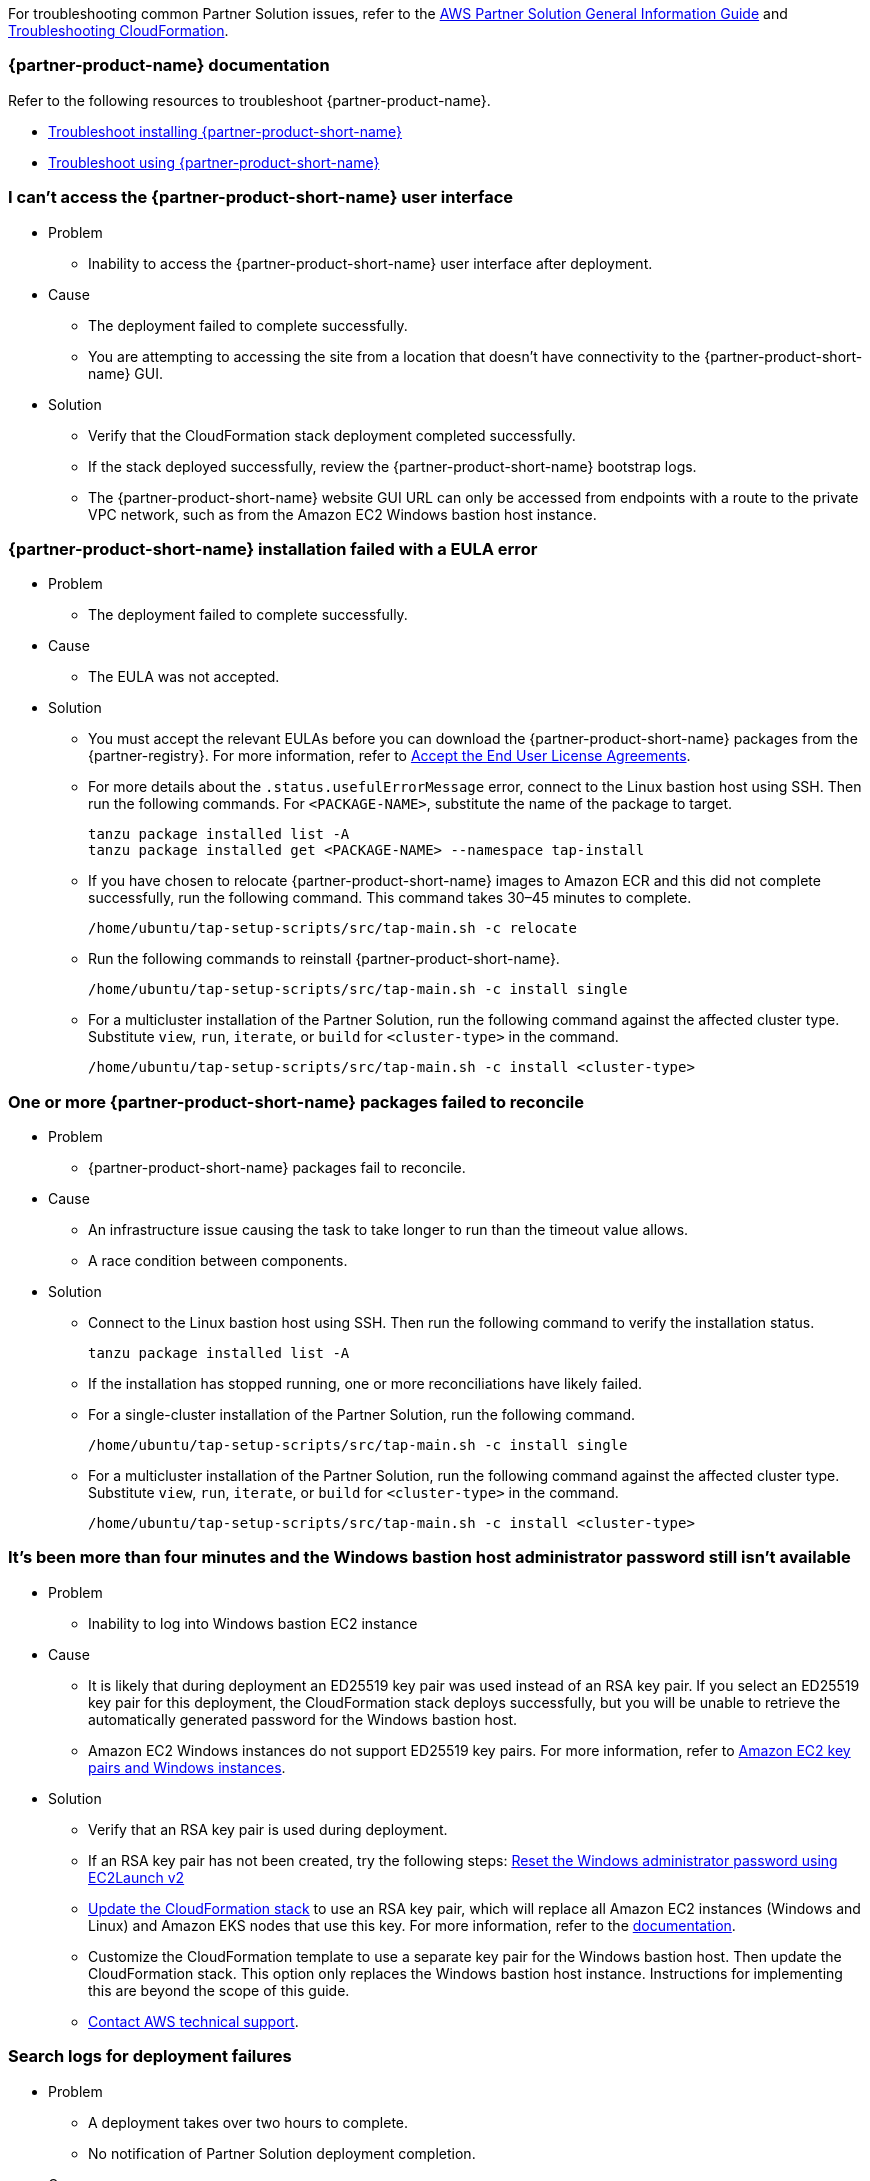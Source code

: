 //Add any unique troubleshooting steps here.

For troubleshooting common Partner Solution issues, refer to the https://fwd.aws/rA69w?[AWS Partner Solution General Information Guide^] and https://docs.aws.amazon.com/AWSCloudFormation/latest/UserGuide/troubleshooting.html[Troubleshooting CloudFormation^].

=== {partner-product-name} documentation

Refer to the following resources to troubleshoot {partner-product-name}.

* https://docs.vmware.com/en/VMware-Tanzu-Application-Platform/1.4/tap/troubleshooting-tap-troubleshoot-install-tap.html[Troubleshoot installing {partner-product-short-name}^]
* https://docs.vmware.com/en/VMware-Tanzu-Application-Platform/1.4/tap/troubleshooting-tap-troubleshoot-using-tap.html[Troubleshoot using {partner-product-short-name}^]

=== I can't access the {partner-product-short-name} user interface

* Problem
** Inability to access the {partner-product-short-name} user interface after deployment.

* Cause
** The deployment failed to complete successfully.
** You are attempting to accessing the site from a location that doesn't have connectivity to the {partner-product-short-name} GUI.

* Solution
** Verify that the CloudFormation stack deployment completed successfully.
** If the stack deployed successfully, review the {partner-product-short-name} bootstrap logs.
** The {partner-product-short-name} website GUI URL can only be accessed from endpoints with a route to the private VPC network, such as from the Amazon EC2 Windows bastion host instance.

=== {partner-product-short-name} installation failed with a EULA error

* Problem
** The deployment failed to complete successfully.

* Cause
** The EULA was not accepted.

* Solution
** You must accept the relevant EULAs before you can download the {partner-product-short-name} packages from the {partner-registry}. For more information, refer to https://docs.vmware.com/en/VMware-Tanzu-Application-Platform/1.4/tap/install-tanzu-cli.html#accept-the-end-user-license-agreements-0[Accept the End User License Agreements^].
** For more details about the `+.status.usefulErrorMessage+` error, connect to the Linux bastion host using SSH. Then run the following commands. For `<PACKAGE-NAME>`, substitute the name of the package to target.
+
----
tanzu package installed list -A
tanzu package installed get <PACKAGE-NAME> --namespace tap-install
----
+
** If you have chosen to relocate {partner-product-short-name} images to Amazon ECR and this did not complete successfully, run the following command. This command takes 30–45 minutes to complete.
+
----
/home/ubuntu/tap-setup-scripts/src/tap-main.sh -c relocate
----
+
** Run the following commands to reinstall {partner-product-short-name}.
+
----
/home/ubuntu/tap-setup-scripts/src/tap-main.sh -c install single
----
+
** For a multicluster installation of the Partner Solution, run the following command against the affected cluster type. Substitute `view`, `run`, `iterate`, or `build` for `<cluster-type>` in the command.
+
----
/home/ubuntu/tap-setup-scripts/src/tap-main.sh -c install <cluster-type>
----

=== One or more {partner-product-short-name} packages failed to reconcile

* Problem
** {partner-product-short-name} packages fail to reconcile.

* Cause
** An infrastructure issue causing the task to take longer to run than the timeout value allows.
** A race condition between components.

* Solution
** Connect to the Linux bastion host using SSH. Then run the following command to verify the installation status.
+
----
tanzu package installed list -A
----
+
** If the installation has stopped running, one or more reconciliations have likely failed.
** For a single-cluster installation of the Partner Solution, run the following command.
+
----
/home/ubuntu/tap-setup-scripts/src/tap-main.sh -c install single
----
+
** For a multicluster installation of the Partner Solution, run the following command against the affected cluster type. Substitute `view`, `run`, `iterate`, or `build` for `<cluster-type>` in the command.
+
----
/home/ubuntu/tap-setup-scripts/src/tap-main.sh -c install <cluster-type>
----

=== It's been more than four minutes and the Windows bastion host administrator password still isn't available

* Problem
** Inability to log into Windows bastion EC2 instance

* Cause
** It is likely that during deployment an ED25519 key pair was used instead of an RSA key pair. If you select an ED25519 key pair for this deployment, the CloudFormation stack deploys successfully, but you will be unable to retrieve the automatically generated password for the Windows bastion host.
** Amazon EC2 Windows instances do not support ED25519 key pairs. For more information, refer to https://docs.aws.amazon.com/AWSEC2/latest/WindowsGuide/ec2-key-pairs.html[Amazon EC2 key pairs and Windows instances^].

* Solution
** Verify that an RSA key pair is used during deployment.
** If an RSA key pair has not been created, try the following steps: https://docs.aws.amazon.com/AWSEC2/latest/WindowsGuide/ResettingAdminPassword_EC2Launchv2.html[Reset the Windows administrator password using EC2Launch v2^]
** https://docs.aws.amazon.com/AWSCloudFormation/latest/UserGuide/using-cfn-updating-stacks-direct.html[Update the CloudFormation stack^] to use an RSA key pair, which will replace all Amazon EC2 instances (Windows and Linux) and Amazon EKS nodes that use this key. For more information, refer to the https://docs.aws.amazon.com/AWSCloudFormation/latest/UserGuide/aws-properties-ec2-instance.html#cfn-ec2-instance-keyname[documentation^].
** Customize the CloudFormation template to use a separate key pair for the Windows bastion host. Then update the CloudFormation stack. This option only replaces the Windows bastion host instance. Instructions for implementing this are beyond the scope of this guide.
** https://aws.amazon.com/contact-us/[Contact AWS technical support^].

=== Search logs for deployment failures

* Problem
** A deployment takes over two hours to complete.
** No notification of Partner Solution deployment completion.

* Cause
** CloudFormation fails.

* Solution
** Sign in to the https://console.aws.amazon.com/console/home[AWS Management Console^], and open the CloudFormation console.
** Select the Quickstart base stack and click the Outputs tab and copy the TAPLogGroupId.
+
[#architecture1]
.Partner Solution single-cluster architecture for {partner-product-short-name} on AWS
image::../docs/deployment_guide/images/TAPLogGroupOutput.PNG[LogGroupOutput]
+
** Search the CloudWatch log groups for the TAPLogGroupId.
+
image:../docs/deployment_guide/images/CloudWatchLogGroup.PNG[CloudWatchLogGroup]
+
** Select the log group to view the log streams file "/var/log/cloud-init-output.log" where the tap setup scripts output from the Linux Bastion EC2 instance is.
+
image:../docs/deployment_guide/images/CloudInitOutput.PNG[CloudInitOutput]
+
** Logs can also be found in the `+/var/log/cloud-init-output.log+` file on the Linux bastion host.


=== Debug CloudFormation deployment failures

* Problem
** Quickstart CloudFormation deployment fails.

* Cause
** TAP packages may have failed to reconcile.
** Cloud-init scripts may have failed.

* Solution
** Select inner-most nested failed CloudFormation stack.
+
image:../docs/deployment_guide/images/NestedFailedStack.PNG[NestedFailedStack]
+
** Select the CloudFormation Events tab.
+
image:../docs/deployment_guide/images/FailedStackEvents.PNG[FailedStackEvents]
+
** Find the error description in the "Status reason" column.
** Correct the error if possible, then update the stack from the "Stack actions" dropdown on the top right corner of the console.
** If the CloudFormation stack is in "ROLLBACK_FAILED" state, delete the stack and redeploy Quickstart.

=== Input parameter failures

* Problem
** Invalid Availability Zones or Number of Availability Zones.
** Invalid Remote Access CIDR provided.
** EC2 Key pair does not show up in dropdown.

* Cause
** Using Availability Zones which are not present or restricted in the AWS region.
** List of Availability Zones and Number of Availability Zones do not match.
** Entering invalid or incorrectly formatted Remote Access CIDR.
** Key pair does not exist.

* Solution
** Ensure Availability Zones are present in the AWS region the Quickstart is deploying to.
** Ensure the size of the List of Availability Zones and Number of Availability Zones match.
+
image:../docs/deployment_guide/images/AvailabilityZones.PNG[AvailabilityZones]
+
** Provide a valid Remote Access CIDR for your machine to connect to the Windows or Linux Bastion EC2 instance in the VPC.
+
image:../docs/deployment_guide/images/RemoteCIDR.PNG[RemoteCIDR]
+
** If a key pair exists, it can be used to SSH into the Linux Bastion EC2 instance in the VPC. If a key pair does not exist, create one and it will show up in the drop down.
+
image:../docs/deployment_guide/images/KeyPair.PNG[KeyPair]

=== RegionalSharedResources and AccountSharedResources not removed after Quickstart CloudFormation delete

* Problem
** RegionalSharedResources and AccountSharedResources CloudFormation stacks are not removed after QuickStart CFT is deleted.
** RegionalSharedResources or AccountSharedResources CloudFormation stacks failed to deploy.

* Cause
** AWS Resources created by RegionalSharedResources and the AccountSharedResources CFTs such as IAM Roles are left behind even after QuickStart CFT is deleted.

* Solution
** RegionalSharedResources stack creates AWS resources for each region Quickstart is deployed.
+
image:../docs/deployment_guide/images/RegionalStack.PNG[RegionalStack]
+
** AccountSharedResources stack creates AWS resources in a single region where Quickstart is deployed.
+
image:../docs/deployment_guide/images/AccountStack.PNG[AccountStack]
+
** RegionalSharedResources and AccountSharedResources stacks remain deployed by design and are meant to persist between Quickstart deployments.
** If RegionalSharedResources or AccountSharedResources stacks failed to deploy, remove the IAM roles created by SharedResources stacks. Roles that include "qs" or "quickstart" are those created by SharedResources.
** If multiple Quickstart stacks are running simultaneously in multiple regions, conflicting IAM roles may result in failure to deploy or clean up SharedResources stacks. Delete all IAM roles associated with the Quickstart and deploy a Quickstart in a single region. The SharedResources stacks will be newly created.

=== CloudFormation IAM roles

* Problem
** IAM role is used to perform CloudFormation operations and deployment fails.

* Cause
** Using a custom role to deploy Quickstart.

* Solution
** Using a custom role is optional and not advised for deploying Quickstart.
+
image:../docs/deployment_guide/images/QSIamRoleOptional.PNG[QSIamRoleOptional]

=== TAP Workload deployment fails

* Problem
** TAP workload URL is not accessible from the Linux or Windows Bastion EC2 instances.
** TAP workload is not visible in the TAP GUI supply chain.

* Cause
** CloudFormation and TAP installation succeeds but workload fails to run.

* Solution
** SSH to the 'VMwareLinuxBastionInstance' EC2 instance and run the below commands. They will provide the workload status and logs that contain error messages.
+
----
tanzu apps workload list -n tap-workload
tanzu apps workload tail tanzu-java-web-app-workload -n tap-workload --since 10m –timestamp
----
+
** If the status and logs do not contain errors, ensure DNS is correctly configured by checking Route53 and ensuring the private zone has the respective kubernetes cluster envoy-IP configured in CNAME records.
** Route53 Single cluster configuration.
+
image:../docs/deployment_guide/images/Route53Single.PNG[Route53Single]
+
** Route53 Multi cluster configuration.
+
image:../docs/deployment_guide/images/Route53Multi.PNG[Route53Multi]

// git log --reverse origin/main...v1.4.0 -- ':!/ci/'

// Changelog links
:imds-v2: https://docs.aws.amazon.com/AWSEC2/latest/UserGuide/configuring-instance-metadata-service.html
:tap-1_4_2-cl: https://docs.vmware.com/en/VMware-Tanzu-Application-Platform/1.4/tap/release-notes.html#v142-0
:ce-1_4_1-cl: https://docs.vmware.com/en/Cluster-Essentials-for-VMware-Tanzu/1.4/cluster-essentials/release-notes.html#v141-0
:eks-1_24-cl: https://docs.aws.amazon.com/eks/latest/userguide/kubernetes-versions.html#kubernetes-1.24
:eksqs-5_0_0-cl: https://github.com/aws-quickstart/quickstart-amazon-eks/releases/tag/v5.0.0

=== Version 1.4.2+aws.2
* Bugfix: Timeout issues with cfn-signals during TAP install.
* Added TAP-GUI self-Cert on Windows EC2 instance.
* Added more use cases to troubleshooting guide with images.

=== Version 1.4.2+aws.1
* Bugfix: Relocation of the TAP images was broken, this release fixes that.
* Removed the following configuration options:
** EKS Cluster name.
* The bastion hosts now use {imds-v2}[Instance Metadata Service Version 2 (IMDSv2)].
* We changed how we check and deploy the shared resources stacks
  (`eks-quickstart-RegionalSharedResources` & `eks-quickstart-AccountSharedResources`) which results in slightly faster deployments
  and less chance to run into race-conditions.

=== Version 1.4.2+aws.0
* The stack now reports the status of the  {partner-product-short-name} deployment and installation of the sample application  after all of the infrastructure has been deployed.
* Fixed an issue that occurred when deleting VPCs because of stale security groups.
* Upgraded the following versions:
** {tap-1_4_2-cl}[{partner-product-acronym}^] 1.4.2.
** {ce-1_4_1-cl}[ClusterEssentials^] 1.4.
** {eksqs-5_0_0-cl}[EKS QuickStart^] 5.0.0.
** {eks-1_24-cl}[EKS^] 1.24.
* Removed the following configuration options:
** {partner-product-short-name} version.
** EKS version.
** Linux Bastion host AMI.
** Linux Bastion host's SSH port.
** Sample application name.
* Fixed an issue with downloading artifacts (for example, `kubectl`) for Regions other than `us-east-1`.

=== Version 1.4.0
* You can now deploy a multicluster architecture by setting the *EKS single or multicluster / TAP cluster architecture* (`TAPClusterArch`) parameter to `multi`.
